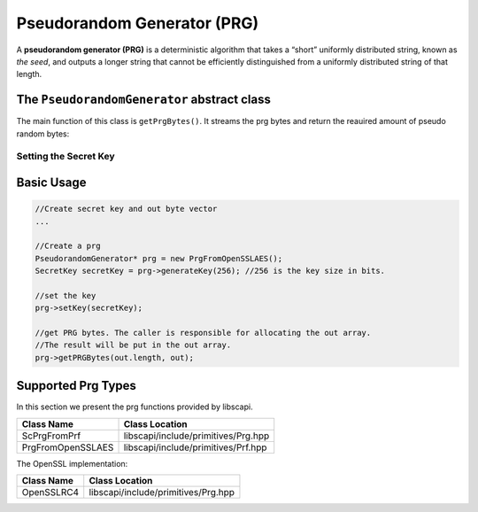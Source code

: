 Pseudorandom Generator (PRG)
============================

A **pseudorandom generator (PRG)** is a deterministic algorithm that takes a “short” uniformly distributed string, known as *the seed*, and outputs a longer string that cannot be efficiently distinguished from a uniformly distributed string of that length.

The ``PseudorandomGenerator`` abstract class
--------------------------------------------

The main function of this class is ``getPrgBytes()``. It streams the prg bytes and return the reauired amount of pseudo random bytes:

.. cpp:function:: void PseudorandomGenerator::getPRGBytes(vector<byte> & outBytes, int outOffset, int outlen)

    Streams the prg bytes.
    
    :param outBytes: output bytes. The result of streaming the bytes.
    :param outOffset: output offset
    :param outlen: the required output length

Setting the Secret Key
~~~~~~~~~~~~~~~~~~~~~~

.. cpp:function:: SecretKey PseudorandomGenerator::generateKey(AlgorithmParameterSpec & keyParams)

   Generates a secret key to initialize this prg object.

   :param keyParams: algorithmParameterSpec contains the required parameters for the key generation
   :return: the generated secret key

.. cpp:function:: SecretKey PseudorandomGenerator::generateKey(int keySize)

   Generates a secret key to initialize this prg object.

   :param keySize: is the required secret key size in bits
   :return: the generated secret key

.. cpp:function:: bool PseudorandomGenerator::isKeySet()

   An object trying to use an instance of prg needs to check if it has already been initialized.

   :return: true if the object was initialized by calling the function setKey.

.. cpp:function:: void PseudorandomGenerator::setKey(SecretKey & secretKey)

   Sets the secret key for this prg. The key can be changed at any time.

   :param secretKey: secret key

Basic Usage
-----------

.. code-block:: cpp

    //Create secret key and out byte vector
    ...
    
    //Create a prg 
    PseudorandomGenerator* prg = new PrgFromOpenSSLAES(); 
    SecretKey secretKey = prg->generateKey(256); //256 is the key size in bits. 
    
    //set the key
    prg->setKey(secretKey);
    
    //get PRG bytes. The caller is responsible for allocating the out array.
    //The result will be put in the out array.
    prg->getPRGBytes(out.length, out);

Supported Prg Types
--------------------

In this section we present the prg functions provided by libscapi.

====================   ======================================
Class Name          	 Class Location
====================   ======================================
ScPrgFromPrf         	 libscapi/include/primitives/Prg.hpp
PrgFromOpenSSLAES        libscapi/include/primitives/Prf.hpp
====================   ======================================

The OpenSSL implementation:

================   =======================================
Class Name           Class Location
================   =======================================
OpenSSLRC4           libscapi/include/primitives/Prg.hpp
================   =======================================
